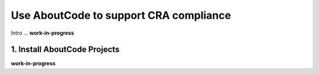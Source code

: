 .. _cra-compliance:

Use AboutCode to support CRA compliance
=======================================

Intro ...
**work-in-progress**

1. Install AboutCode Projects
-----------------------------

**work-in-progress**

